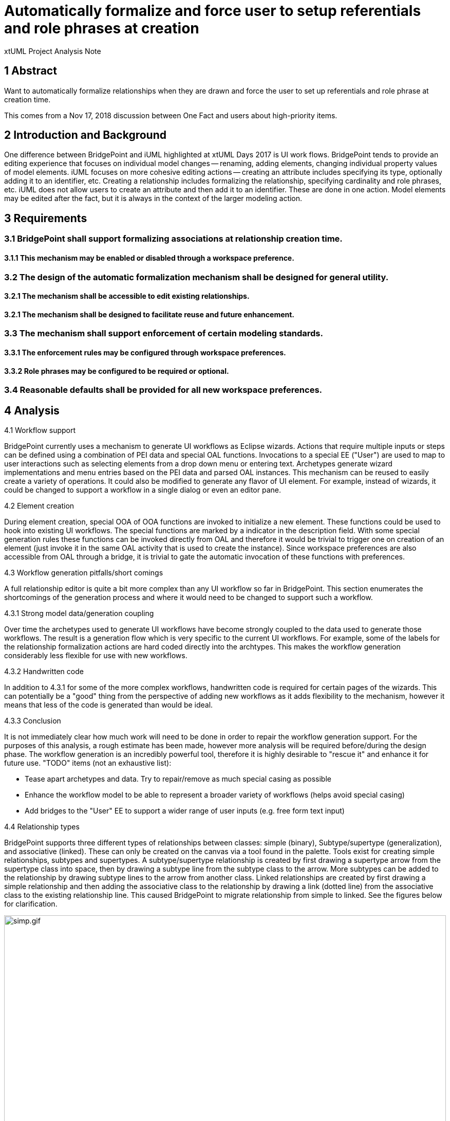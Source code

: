 = Automatically formalize and force user to setup referentials and role phrases at creation

xtUML Project Analysis Note

== 1 Abstract

Want to automatically formalize relationships when they are drawn and force the
user to set up referentials and role phrase at creation time.

This comes from a Nov 17, 2018 discussion between One Fact and users about
high-priority items.

== 2 Introduction and Background

One difference between BridgePoint and iUML highlighted at xtUML Days 2017 is
UI work flows. BridgePoint tends to provide an editing experience that focuses
on individual model changes -- renaming, adding elements, changing individual
property values of model elements. iUML focuses on more cohesive editing actions
-- creating an attribute includes specifying its type, optionally adding it to
an identifier, etc. Creating a relationship includes formalizing the
relationship, specifying cardinality and role phrases, etc. iUML does not allow
users to create an attribute and then add it to an identifier. These are done in
one action. Model elements may be edited after the fact, but it is always in the
context of the larger modeling action.

== 3 Requirements

=== 3.1 BridgePoint shall support formalizing associations at relationship creation time.

==== 3.1.1 This mechanism may be enabled or disabled through a workspace preference.

=== 3.2 The design of the automatic formalization mechanism shall be designed for general utility.

==== 3.2.1 The mechanism shall be accessible to edit existing relationships.

==== 3.2.1 The mechanism shall be designed to facilitate reuse and future enhancement.

=== 3.3 The mechanism shall support enforcement of certain modeling standards.

==== 3.3.1 The enforcement rules may be configured through workspace preferences.

==== 3.3.2 Role phrases may be configured to be required or optional.

=== 3.4 Reasonable defaults shall be provided for all new workspace preferences.

== 4 Analysis

4.1 Workflow support

BridgePoint currently uses a mechanism to generate UI workflows as Eclipse
wizards. Actions that require multiple inputs or steps can be defined using a
combination of PEI data and special OAL functions. Invocations to a special EE
("User") are used to map to user interactions such as selecting elements from a
drop down menu or entering text. Archetypes generate wizard implementations and
menu entries based on the PEI data and parsed OAL instances. This mechanism can
be reused to easily create a variety of operations. It could also be modified to
generate any flavor of UI element. For example, instead of wizards, it could be
changed to support a workflow in a single dialog or even an editor pane.

4.2 Element creation

During element creation, special OOA of OOA functions are invoked to initialize
a new element. These functions could be used to hook into existing UI workflows.
The special functions are marked by a indicator in the description field. With
some special generation rules these functions can be invoked directly from OAL
and therefore it would be trivial to trigger one on creation of an element (just
invoke it in the same OAL activity that is used to create the instance). Since
workspace preferences are also accessible from OAL through a bridge, it is
trivial to gate the automatic invocation of these functions with preferences.

4.3 Workflow generation pitfalls/short comings

A full relationship editor is quite a bit more complex than any UI workflow so
far in BridgePoint. This section enumerates the shortcomings of the generation
process and where it would need to be changed to support such a workflow.

4.3.1 Strong model data/generation coupling

Over time the archetypes used to generate UI workflows have become strongly
coupled to the data used to generate those workflows. The result is a generation
flow which is very specific to the current UI workflows. For example, some of the labels
for the relationship formalization actions are hard coded directly into the
archtypes. This makes the workflow generation considerably less flexible for use
with new workflows.

4.3.2 Handwritten code

In addition to 4.3.1 for some of the more complex workflows, handwritten code is
required for certain pages of the wizards. This can potentially be a "good"
thing from the perspective of adding new workflows as it adds flexibility to the
mechanism, however it means that less of the code is generated than would be
ideal.

4.3.3 Conclusion

It is not immediately clear how much work will need to be done in order to
repair the workflow generation support.  For the purposes of this analysis, a
rough estimate has been made, however more analysis will be required
before/during the design phase. The workflow generation is an incredibly
powerful tool, therefore it is highly desirable to "rescue it" and enhance it
for future use. "TODO" items (not an exhaustive list):

* Tease apart archetypes and data. Try to repair/remove as much special casing
  as possible
* Enhance the workflow model to be able to represent a broader variety of
  workflows (helps avoid special casing)
* Add bridges to the "User" EE to support a wider range of user inputs (e.g.
  free form text input)

4.4 Relationship types

BridgePoint supports three different types of relationships between classes:
simple (binary), Subtype/supertype (generalization), and associative (linked).
These can only be created on the canvas via a tool found in the palette. Tools
exist for creating simple relationships, subtypes and supertypes. A
subtype/supertype relationship is created by first drawing a supertype arrow
from the supertype  class into space, then by drawing a subtype line from the
subtype class to the arrow. More subtypes can be added to the relationship by
drawing subtype lines to the arrow from another class. Linked relationships are
created by first drawing a simple relationship and then adding the associative
class to the relationship by drawing a link (dotted line) from the associative
class to the existing relationship line. This caused BridgePoint to migrate
relationship from simple to linked. See the figures below for clarification.

.caption Creating a simple relationship
image::simp.gif[simp.gif,width=100%]

.caption Creating a sutype/supertype relationship
image::subsup.gif[subsup.gif,width=100%]

.caption Creating a linked relationship
image::assoc.gif[assoc.gif,width=100%]

4.4.1 Simple relationships

Simple relationships can be easily handled by bringing up the relationship
editor mechanism as soon as the line is drawn between the two classes

4.4.2 Subtype/supertype relationships

Subtype/supertype relationships can be handled by the relationship editor when
the first subtype line is drawn to a supertype arrow. Any subtypes added to the
relationship after the fact can be automatically formalized using the existing
properties of the relationship. BridgePoint already supports automatically
formalizing additional subtypes when added to an existing subtype/supertype
relationships.

4.4.3 Linked relationships

Linked relationships cannot be handled as they are today because the require
creating a simple relationship and migrating to a linked relationship. A new
solutions is necessary.

4.4.3.1 Relationship creation with a CME

The ability to create a relationship with a CME could be added. If exactly three
classes/imported classes in the same package are selected, a new item to create
a linked relationship could be enabled. This would activate the relationship
editor.

This mechanism could be extended to support simple and subtype/supertype
relationships as well. It has the added benefit of giving the user the ability
to create relationships between classes from the model explorer and breaks
dependency on the palette and the canvas.

4.4.3.2 Specialized palette tool

A new tool could be created specifically for linked relationships. This tool
could require the user to drag from one class to another then to a third class
before release to create a linked relationship. Alternatively, drag from one class to
another and release then drag from a third class to the line. If this sequence
is not performed, the creation is aborted.

If this path is taken, the "Associative Link" tool in the palette should be
removed.

== 5 Work Required

5.1 Repair and enhance workflow generation support.

5.2 Implement a relationship editor as a workflow.

5.3 Introduce new mechanism for creating linked relationships directly.

5.4 Hook the editor in to creation of relationships.

5.5 Handle workspace preferences and defaults.

5.6 Test and verify requirements are met.

5.7 Add/modify user documentation where necessary.

== 6 Acceptance Test

6.1 Acceptance tests to verify each requirement shall be defined during the
design phase.

== 7 Document References
. [[dr-1]] https://support.onefact.net/issues/11556[11556 - Automatically formalize and force user to setup referentials and role phrases at creation]

---

This work is licensed under the Creative Commons CC0 License

---
